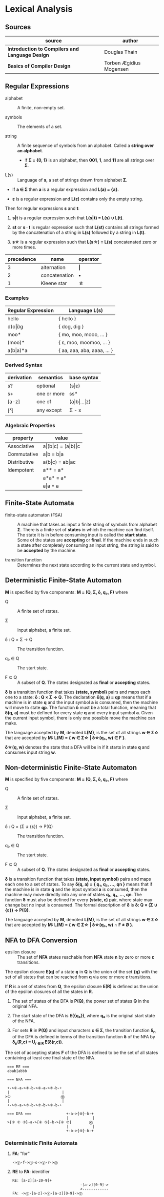 * Lexical Analysis

** Sources

| source                                          | author                  |
|-------------------------------------------------+-------------------------|
| *Introduction to Compilers and Language Design* | Douglas Thain           |
| *Basics of Compiler Design*                     | Torben Ægidius Mogensen |

** Regular Expressions

- alphabet :: A finite, non-empty set.

- symbols :: The elements of a set.

- string :: A finite sequence of symbols from an alphabet. Called a *string over an alphabet*.

  - If *Σ = {0, 1}* is an alphabet, then *001*, *1*, and *11* are all strings over *Σ*.

- L(s) :: Language of *s*, a set of strings drawn from alphabet *Σ*.

- If *a ∈ Σ* then *a* is a regular expression and *L(a) = {a}*.

- *ε* is a regular expression and *L(ε)* contains only the empty string.

Then for regular expressions *s* and *t*:

1. *s|t* is a regular expression such that *L(s|t) = L(s) ∪ L(t)*.

2. *st* or *s · t* is regular expression such that *L(st)* contains all strings
   formed by the concatenation of a string in *L(s)* followed by a string in *L(t)*.

3. *s\star{}* is a regular expression such that *L(s\star{}) = L(s)* concatenated
   zero or more times.

| precedence | name          | operator  |
|------------+---------------+-----------|
|          3 | alternation   | *\vert{}* |
|          2 | concatenation | *•*       |
|          1 | Kleene star   | *\star{}* |

*** Examples

| Regular Expression  | Language L(s)               |
|---------------------+-----------------------------|
| hello               | { hello }                   |
| d(o\vert{}i)g       | { dog, dig }                |
| moo*                | { mo, moo, mooo, ... }      |
| (moo)*              | { ε, moo, moomoo, ... }     |
| a(b\vert{}a)*a      | { aa, aaa, aba, aaaa, ... } |

*** Derived Syntax

| derivation | semantics   | base syntax                   |
|------------+-------------+-------------------------------|
| s?         | optional    | (s\vert{}ε)                   |
| s+         | one or more | ss*                           |
| [a-z]      | one of      | (a\vert{}b\vert{}...\vert{}z) |
| [^x]       | any except  | Σ - x                         |

*** Algebraic Properties

| property     | value                                     |
|--------------+-------------------------------------------|
| Associative  | a\vert{}(b\vert{}c) = (a\vert{}b)\vert{}c |
| Commutative  | a\vert{}b = b\vert{}a                     |
| Distributive | a(b\vert{}c) = ab\vert{}ac                |
| Idempotent   | a** = a*                                  |
|              | a*a* = a*                                 |
|              | a\vert{}a = a                             |

** Finite-State Automata

- finite-state automaton (FSA) :: A machine that takes as input a finite string of symbols from
  alphabet *Σ*. There is a finite set of *states* in which the machine can find itself. The state
  it is in before consuming input is called the *start state*. Some of the states are *accepting*
  or *final*. If the machine ends in such a state after completely consuming an input string, the
  string is said to be *accepted* by the machine.

- transition function :: Determines the next state according to the current state and symbol.

** Deterministic Finite-State Automaton

*M* is specified by five components: *M = (Q, Σ, δ, q₀, F)* where

- Q :: A finite set of states.

- Σ :: Input alphabet, a finite set.

- δ : Q × Σ → Q :: The transition function.

- q₀ ∈ Q :: The start state.

- F ⊆ Q :: A subset of *Q*. The states designated as *final* or *accepting* states.

*δ* is a transition function that takes *(state, symbol)* pairs and maps each one to a state:
*δ : Q × Σ → Q*. The declaration *δ(q, a) = qp* means that if a machine is in state *q* and
the input symbol *a* is consumed, then the machine will move to state *qp*. The function *δ*
must be a total function, meaning that *δ(q, a)* must be defined for every state *q* and every
input symbol *a*. Given the current input symbol, there is only one possible move the machine
can make.

The language accepted by *M*, denoted *L(M)*, is the set of all strings *w ∈ Σ\star{}* that are
accepted by *M: L(M) = { w ∈ Σ\star{} | δ\star{}(q₀, w) ∈ F }*.

*δ\star{}(q, w)* denotes the state that a DFA will be in if it starts in state *q* and consumes
input string *w*.

** Non-deterministic Finite-State Automaton

*M* is specified by five components: *M = (Q, Σ, δ, q₀, F)* where

- Q :: A finite set of states.

- Σ :: Input alphabet, a finite set.

- δ : Q × (Σ ∪ {ε}) → P(Q) :: The transition function.

- q₀ ∈ Q :: The start state.

- F ⊆ Q :: A subset of *Q*. The states designated as *final* or *accepting* states.

*δ* is a transition function that takes *(state, input symbol)* pairs and maps each one to a set
of states. To say *δ(q, a) = { q₁, q₂, ..., qn }* means that if the machine is in state *q* and
the input symbol *a* is consumed, then the machine may move directly into any one of states
*q₁, q₂, ..., qn*. The function *δ* must also be defined for every *(state, ε)* pair, where state
may change but no input is consumed. The formal description of *δ* is *δ: Q × (Σ ∪ {ε}) → P(Q)*.

The language accepted by *M*, denoted *L(M)*, is the set of all strings *w ∈ Σ\star{}* that are
accepted by *M: L(M) = { w ∈ Σ\star{} | δ\star{}(q₀, w) ∩ F ≠ Ø }*.

** NFA to DFA Conversion

- epsilon closure :: The set of *NFA* states reachable from *NFA* state *n* by zero or more
  *ε* transitions.

The epsilon closure *E(q)* of a state *q* in *Q* is the union of the set *{q}* with the set of all states
that can be reached from *q* via one or more *ε* transitions.

If *R* is a set of states from *Q*, the epsilon closure *E(R)* is defined as the union of the epsilon
closures of all the states in *R*.

1. The set of states of the DFA is *P(Q)*, the power set of states *Q* in the original NFA.

2. The start state of the DFA is *E({q₀})*, where *q₀* is the original start state of the NFA.

3. For sets *R* in *P(Q)* and input characters *c ∈ Σ*, the transition function *δ_{n}* of the DFA is defined
   in terms of the transition function *δ* of the NFA by *δ_{n}(R,c) = U_{r ∈ R} E(δ(r,c))*.

The set of accepting states *F* of the DFA is defined to be the set of all states containing at least one
final state of the NFA.

#+begin_example
   === RE ===
   abab|abbb

   === NFA ===

   +->②-a->④-b->⑥-a->⑧-b-+
   |                        |
  >①                       ⓾
   |                        |
   +->③-a->⑤-b->⑦-b->⑨-b-+

   === DFA ===                +-a->{⑧}-b-+
                              |           |
   >{① ② ③}-a->{④ ⑤}-b->{⑥ ⑦}        ⓾
                              |           |
                              +-b->{⑨}-b-+
#+end_example

*** Deterministic Finite Automata

**** *FA*: "for"

#+begin_example
  ->⓪-f->①-o->②-r->⓷
#+end_example

**** *RE* to *FA*: identifier

#+begin_example
  RE: [a-z][a-z0-9]+
                                 -[a-z][0-9]->
                                 <------------
  FA: ->⓪-[a-z]->①-[a-z][0-9]->⓶
#+end_example

**** *FA*: number

#+begin_example
  RE: ([1-9][0-9]*)|0

                      -[0-9]->
                      <-------
            ⓵-[0-9]->⓶
     [1-9]-/
  FA:   --⓪
         0-\
            ⓷
#+end_example

*** Nondeterministic Finite Automata

An *NFA* presents a variety of ambiguous choices. There are two common ways to interpret
ambiguity.

1. *Crystal Ball Interpretation*: the *NFA* somehow knows what the best choice is by some
   means external to itself. Impossible in a real implementation.

2. *Many Worlds Interpretation*: the *NFA* exists in all allowable states simultaneously.

**** Ambiguity

*State 0* allows for two different transitions on symbol *i*. There is no simple rule
by which we can pick one path over another. One is to stay in *state 0* matching *[a-z]*
and the other is to move to *state 1* matching *i*.

#+begin_example
  RE: [a-z]*ing

       -[a-z]->
       <-------
       |
  FA: -⓪-i->①-n->②-g->⓷
#+end_example

**** Many Worlds Interpretation

Consume string *aaac*.

| states        | action      |
|---------------+-------------|
| 0, 1, 4       | consume *a* |
| 0, 1, 2, 4, 5 | consume *a* |
| 0, 1, 2, 4, 5 | consume *a* |
| 0, 1, 2, 4, 5 | consume *c* |
| 6             | accept      |

#+begin_example
RE: a*(ab|ac)

       -a->
       <---
       | ①-a->②-b->⓷
       |/-ε
  FA: -⓪
        \-ε
         ④-a->⑤-c->⓺
#+end_example

** REs to NFAs

#+begin_example
  === characters and epsilon ===

     a        ε
  >○-a->◎  >○-ε->◎

  === concatenation ===

  AB or A•B

  >○-A->○-ε->○-B->◎

  === alternation ===

  A|B

     ○-A->○
    /-ε    \-ε
  >○        ◎
    \-ε    /-ε
     ○-B->○

  === Kleene closure ===

  A*

     ○-A->○
    /-ε    \-ε
  >○---ε--->◎
    \      /
     <-ε--+
#+end_example
